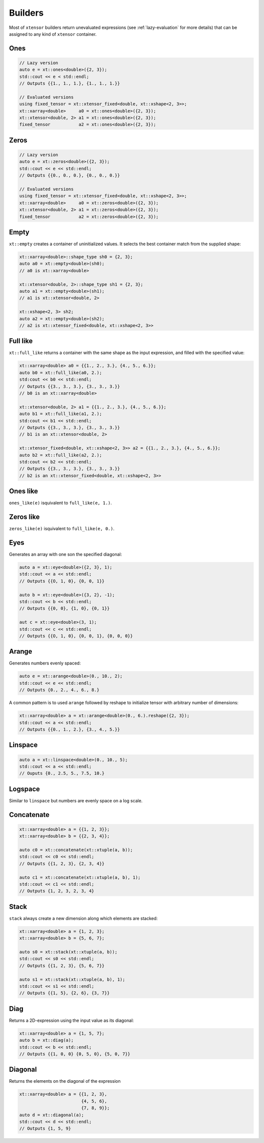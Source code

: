 .. Copyright (c) 2016, Johan Mabille, Sylvain Corlay and Wolf Vollprecht

   Distributed under the terms of the BSD 3-Clause License.

   The full license is in the file LICENSE, distributed with this software.

Builders
========

Most of ``xtensor`` builders return unevaluated expressions (see :ref:`lazy-evaluation`
for more details) that can be assigned to any kind of ``xtensor`` container.

Ones
----

.. code::

    // Lazy version
    auto e = xt::ones<double>({2, 3});
    std::cout << e < std::endl;
    // Outputs {{1., 1., 1.}, {1., 1., 1.}}

    // Evaluated versions
    using fixed_tensor = xt::xtensor_fixed<double, xt::xshape<2, 3>>;
    xt::xarray<double>     a0 = xt::ones<double>({2, 3});
    xt::xtensor<double, 2> a1 = xt::ones<double>({2, 3});
    fixed_tensor           a2 = xt::ones<double>({2, 3});

Zeros
-----

.. code::

    // Lazy version
    auto e = xt::zeros<double>({2, 3});
    std::cout << e << std::endl;
    // Outputs {{0., 0., 0.}, {0., 0., 0.}}

    // Evaluated versions
    using fixed_tensor = xt::xtensor_fixed<double, xt::xshape<2, 3>>;
    xt::xarray<double>     a0 = xt::zeros<double>({2, 3});
    xt::xtensor<double, 2> a1 = xt::zeros<double>({2, 3});
    fixed_tensor           a2 = xt::zeros<double>({2, 3});

Empty
-----

``xt::empty`` creates a container of uninitialized values. It selects the best container
match from the supplied shape:

.. code::

    xt::xarray<double>::shape_type sh0 = {2, 3};
    auto a0 = xt::empty<double>(sh0);
    // a0 is xt::xarray<double>

    xt::xtensor<double, 2>::shape_type sh1 = {2, 3};
    auto a1 = xt::empty<double>(sh1);
    // a1 is xt::xtensor<double, 2>

    xt::xshape<2, 3> sh2;
    auto a2 = xt::empty<double>(sh2);
    // a2 is xt::xtensor_fixed<double, xt::xshape<2, 3>>

Full like
---------

``xt::full_like`` returns a container with the same shape as the input expression, and
filled with the specified value:

.. code::

    xt::xarray<double> a0 = {{1., 2., 3.}, {4., 5., 6.}};
    auto b0 = xt::full_like(a0, 2.);
    std:cout << b0 << std::endl;
    // Outputs {{3., 3., 3.}, {3., 3., 3.}}
    // b0 is an xt::xarray<double>

    xt::xtensor<double, 2> a1 = {{1., 2., 3.}, {4., 5., 6.}};
    auto b1 = xt::full_like(a1, 2.);
    std:cout << b1 << std::endl;
    // Outputs {{3., 3., 3.}, {3., 3., 3.}}
    // b1 is an xt::xtensor<double, 2>

    xt::xtensor_fixed<double, xt::xshape<2, 3>> a2 = {{1., 2., 3.}, {4., 5., 6.}};
    auto b2 = xt::full_like(a2, 2.);
    std:cout << b2 << std::endl;
    // Outputs {{3., 3., 3.}, {3., 3., 3.}}
    // b2 is an xt::xtensor_fixed<double, xt::xshape<2, 3>>

Ones like
---------

``ones_like(e)`` isquivalent to ``full_like(e, 1.)``.

Zeros like
----------

``zeros_like(e)`` isquivalent to ``full_like(e, 0.)``.

Eyes
----

Generates an array with one son the specified diagonal:

.. code::

    auto a = xt::eye<double>({2, 3}, 1);
    std::cout << a << std::endl;
    // Outputs {{O, 1, 0}, {0, 0, 1}}

    auto b = xt::eye<double>({3, 2}, -1);
    std::cout << b << std::endl;
    // Outputs {{0, 0}, {1, 0}, {0, 1}}

    aut c = xt::eye<double>(3, 1);
    std::cout << c << std::endl;
    // Outputs {{O, 1, 0}, {0, 0, 1}, {0, 0, 0}}

Arange
------

Generates numbers evenly spaced:

.. code::

    auto e = xt::arange<double>(0., 10., 2);
    std::cout << e << std::endl;
    // Outputs {0., 2., 4., 6., 8.}

A common pattern is to used ``arange`` followed by reshape to initialize
tensor with arbitrary number of dimensions:

.. code::

    xt::xarray<double> a = xt::arange<double>(0., 6.).reshape({2, 3});
    std::cout << a << std::endl;
    // Outputs {{0., 1., 2.}, {3., 4., 5.}}

Linspace
--------

.. code::

    auto a = xt::linspace<double>(0., 10., 5);
    std::cout << a << std::endl;
    // Ouputs {0., 2.5, 5., 7.5, 10.}

Logspace
--------

Similar to ``linspace`` but numbers are evenly space on a log scale.

Concatenate
-----------

.. code::

    xt::xarray<double> a = {{1, 2, 3}};
    xt::xarray<double> b = {{2, 3, 4}};
    
    auto c0 = xt::concatenate(xt::xtuple(a, b));
    std::cout << c0 << std::endl;
    // Outputs {{1, 2, 3}, {2, 3, 4}}

    auto c1 = xt::concatenate(xt::xtuple(a, b), 1);
    std::cout << c1 << std::endl;
    // Outputs {1, 2, 3, 2, 3, 4}

Stack
-----

``stack`` always create a new dimension along which elements are stacked:

.. code::

    xt::xarray<double> a = {1, 2, 3};
    xt::xarray<double> b = {5, 6, 7};

    auto s0 = xt::stack(xt::xtuple(a, b));
    std::cout << s0 << std::endl;
    // Outputs {{1, 2, 3}, {5, 6, 7}}

    auto s1 = xt::stack(xt::xtuple(a, b), 1);
    std::cout << s1 << std::endl;
    // Outputs {{1, 5}, {2, 6}, {3, 7}}

Diag
----

Returns a 2D-expression using the input value as its diagonal:

.. code::

    xt::xarray<double> a = {1, 5, 7};
    auto b = xt::diag(a);
    std::cout << b << std::endl;
    // Outputs {{1, 0, 0} {0, 5, 0}, {5, 0, 7}}

Diagonal
--------

Returns the elements on the diagonal of the expression

.. code::

    xt::xarray<double> a = {{1, 2, 3},
                            {4, 5, 6},
                            {7, 8, 9}};
    auto d = xt::diagonal(a);
    std::cout << d << std::endl;
    // Outputs {1, 5, 9}



